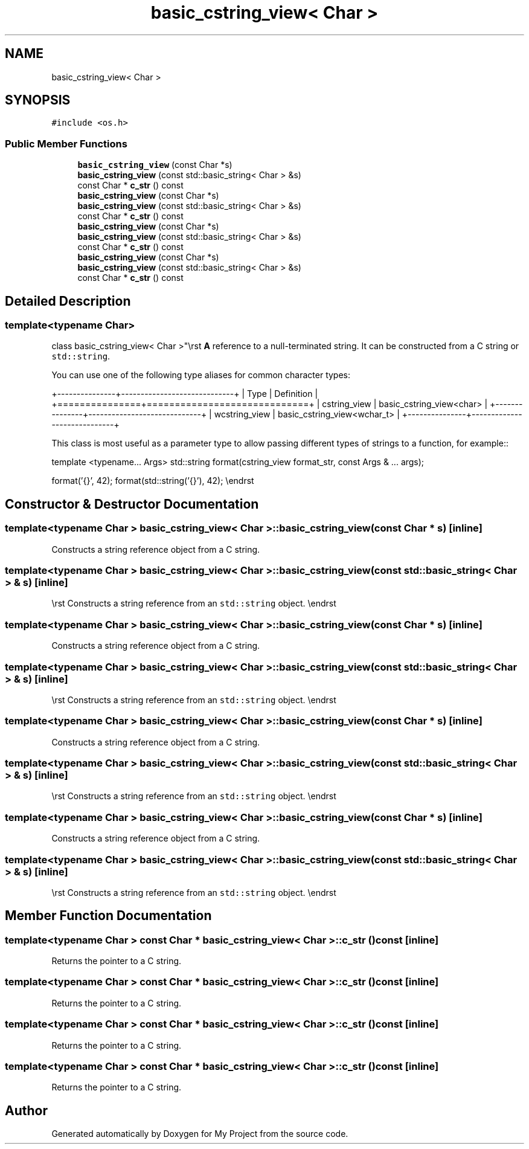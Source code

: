 .TH "basic_cstring_view< Char >" 3 "Wed Feb 1 2023" "Version Version 0.0" "My Project" \" -*- nroff -*-
.ad l
.nh
.SH NAME
basic_cstring_view< Char >
.SH SYNOPSIS
.br
.PP
.PP
\fC#include <os\&.h>\fP
.SS "Public Member Functions"

.in +1c
.ti -1c
.RI "\fBbasic_cstring_view\fP (const Char *s)"
.br
.ti -1c
.RI "\fBbasic_cstring_view\fP (const std::basic_string< Char > &s)"
.br
.ti -1c
.RI "const Char * \fBc_str\fP () const"
.br
.ti -1c
.RI "\fBbasic_cstring_view\fP (const Char *s)"
.br
.ti -1c
.RI "\fBbasic_cstring_view\fP (const std::basic_string< Char > &s)"
.br
.ti -1c
.RI "const Char * \fBc_str\fP () const"
.br
.ti -1c
.RI "\fBbasic_cstring_view\fP (const Char *s)"
.br
.ti -1c
.RI "\fBbasic_cstring_view\fP (const std::basic_string< Char > &s)"
.br
.ti -1c
.RI "const Char * \fBc_str\fP () const"
.br
.ti -1c
.RI "\fBbasic_cstring_view\fP (const Char *s)"
.br
.ti -1c
.RI "\fBbasic_cstring_view\fP (const std::basic_string< Char > &s)"
.br
.ti -1c
.RI "const Char * \fBc_str\fP () const"
.br
.in -1c
.SH "Detailed Description"
.PP 

.SS "template<typename Char>
.br
class basic_cstring_view< Char >"\\rst \fBA\fP reference to a null-terminated string\&. It can be constructed from a C string or \fCstd::string\fP\&.
.PP
You can use one of the following type aliases for common character types:
.PP
+---------------+-----------------------------+ | Type | Definition | +===============+=============================+ | cstring_view | basic_cstring_view<char> | +---------------+-----------------------------+ | wcstring_view | basic_cstring_view<wchar_t> | +---------------+-----------------------------+
.PP
This class is most useful as a parameter type to allow passing different types of strings to a function, for example::
.PP
template <typename\&.\&.\&. Args> std::string format(cstring_view format_str, const Args & \&.\&.\&. args);
.PP
format('{}', 42); format(std::string('{}'), 42); \\endrst 
.SH "Constructor & Destructor Documentation"
.PP 
.SS "template<typename Char > \fBbasic_cstring_view\fP< Char >\fB::basic_cstring_view\fP (const Char * s)\fC [inline]\fP"
Constructs a string reference object from a C string\&. 
.SS "template<typename Char > \fBbasic_cstring_view\fP< Char >\fB::basic_cstring_view\fP (const std::basic_string< Char > & s)\fC [inline]\fP"
\\rst Constructs a string reference from an \fCstd::string\fP object\&. \\endrst 
.SS "template<typename Char > \fBbasic_cstring_view\fP< Char >\fB::basic_cstring_view\fP (const Char * s)\fC [inline]\fP"
Constructs a string reference object from a C string\&. 
.SS "template<typename Char > \fBbasic_cstring_view\fP< Char >\fB::basic_cstring_view\fP (const std::basic_string< Char > & s)\fC [inline]\fP"
\\rst Constructs a string reference from an \fCstd::string\fP object\&. \\endrst 
.SS "template<typename Char > \fBbasic_cstring_view\fP< Char >\fB::basic_cstring_view\fP (const Char * s)\fC [inline]\fP"
Constructs a string reference object from a C string\&. 
.SS "template<typename Char > \fBbasic_cstring_view\fP< Char >\fB::basic_cstring_view\fP (const std::basic_string< Char > & s)\fC [inline]\fP"
\\rst Constructs a string reference from an \fCstd::string\fP object\&. \\endrst 
.SS "template<typename Char > \fBbasic_cstring_view\fP< Char >\fB::basic_cstring_view\fP (const Char * s)\fC [inline]\fP"
Constructs a string reference object from a C string\&. 
.SS "template<typename Char > \fBbasic_cstring_view\fP< Char >\fB::basic_cstring_view\fP (const std::basic_string< Char > & s)\fC [inline]\fP"
\\rst Constructs a string reference from an \fCstd::string\fP object\&. \\endrst 
.SH "Member Function Documentation"
.PP 
.SS "template<typename Char > const Char * \fBbasic_cstring_view\fP< Char >::c_str () const\fC [inline]\fP"
Returns the pointer to a C string\&. 
.SS "template<typename Char > const Char * \fBbasic_cstring_view\fP< Char >::c_str () const\fC [inline]\fP"
Returns the pointer to a C string\&. 
.SS "template<typename Char > const Char * \fBbasic_cstring_view\fP< Char >::c_str () const\fC [inline]\fP"
Returns the pointer to a C string\&. 
.SS "template<typename Char > const Char * \fBbasic_cstring_view\fP< Char >::c_str () const\fC [inline]\fP"
Returns the pointer to a C string\&. 

.SH "Author"
.PP 
Generated automatically by Doxygen for My Project from the source code\&.
